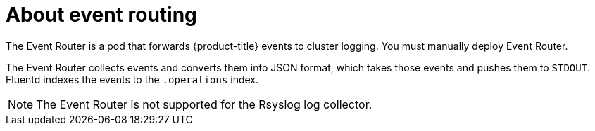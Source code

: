 // Module included in the following assemblies:
//
// * logging/efk-logging.adoc

[id="efk-logging-about-eventrouter_{context}"]
= About event routing

The Event Router is a pod that forwards {product-title} events to cluster logging.
You must manually deploy Event Router.

The Event Router collects events and converts them into JSON format, which takes 
those events and pushes them to `STDOUT`. Fluentd indexes the events to the 
`.operations` index. 

[NOTE]
====
The Event Router is not supported for the Rsyslog log collector.
====
